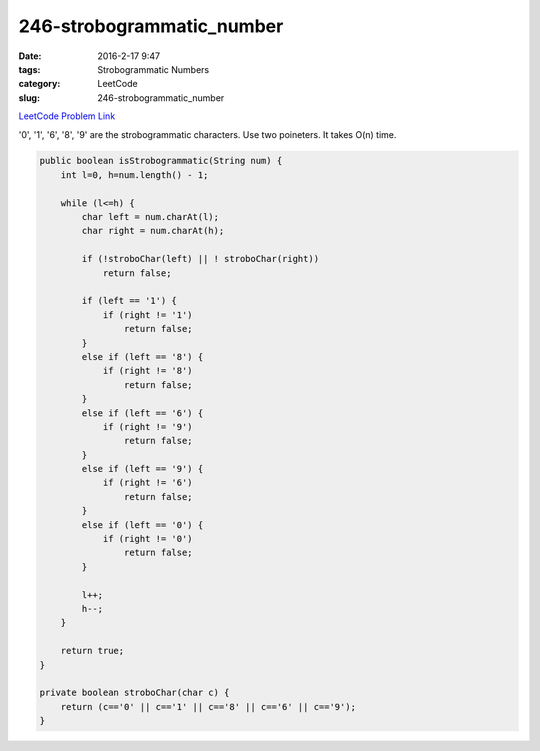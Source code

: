 246-strobogrammatic_number
##########################

:date: 2016-2-17 9:47
:tags: Strobogrammatic Numbers
:category: LeetCode
:slug: 246-strobogrammatic_number

`LeetCode Problem Link <https://leetcode.com/problems/strobogrammatic-number/>`_

'0', '1', '6', '8', '9' are the strobogrammatic characters. Use two poineters. It takes O(n) time.

.. code-block:: java

    public boolean isStrobogrammatic(String num) {
        int l=0, h=num.length() - 1;

        while (l<=h) {
            char left = num.charAt(l);
            char right = num.charAt(h);

            if (!stroboChar(left) || ! stroboChar(right))
                return false;

            if (left == '1') {
                if (right != '1')
                    return false;
            }
            else if (left == '8') {
                if (right != '8')
                    return false;
            }
            else if (left == '6') {
                if (right != '9')
                    return false;
            }
            else if (left == '9') {
                if (right != '6')
                    return false;
            }
            else if (left == '0') {
                if (right != '0')
                    return false;
            }

            l++;
            h--;
        }

        return true;
    }

    private boolean stroboChar(char c) {
        return (c=='0' || c=='1' || c=='8' || c=='6' || c=='9');
    }


